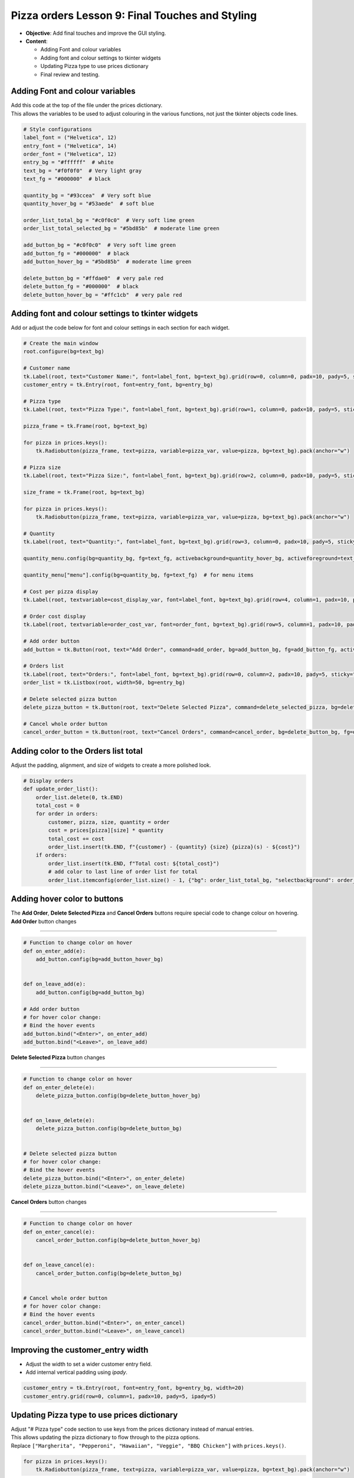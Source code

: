 ==================================================
Pizza orders Lesson 9: Final Touches and Styling
==================================================

- **Objective**: Add final touches and improve the GUI styling.
- **Content**:

  - Adding Font and colour variables
  - Adding font and colour settings to tkinter widgets
  - Updating Pizza type to use prices dictionary
  - Final review and testing.

Adding Font and colour variables
--------------------------------

| Add this code at the top of the file under the prices dictionary.
| This allows the variables to be used to adjust colouring in the various functions, not just the tkinter objects code lines.

.. code-block:: python

    # Style configurations
    label_font = ("Helvetica", 12)
    entry_font = ("Helvetica", 14)
    order_font = ("Helvetica", 12)
    entry_bg = "#ffffff"  # white
    text_bg = "#f0f0f0"  # Very light gray
    text_fg = "#000000"  # black

    quantity_bg = "#93ccea"  # Very soft blue
    quantity_hover_bg = "#53aede"  # soft blue

    order_list_total_bg = "#c0f0c0"  # Very soft lime green
    order_list_total_selected_bg = "#5bd85b"  # moderate lime green

    add_button_bg = "#c0f0c0"  # Very soft lime green
    add_button_fg = "#000000"  # black
    add_button_hover_bg = "#5bd85b"  # moderate lime green

    delete_button_bg = "#ffdae0"  # very pale red
    delete_button_fg = "#000000"  # black
    delete_button_hover_bg = "#ffc1cb"  # very pale red

Adding font and colour settings to tkinter widgets
----------------------------------------------------

| Add or adjust the code below for font and colour settings in each section for each widget.

.. code-block:: python

    # Create the main window
    root.configure(bg=text_bg)

    # Customer name
    tk.Label(root, text="Customer Name:", font=label_font, bg=text_bg).grid(row=0, column=0, padx=10, pady=5, sticky="e")
    customer_entry = tk.Entry(root, font=entry_font, bg=entry_bg)

    # Pizza type
    tk.Label(root, text="Pizza Type:", font=label_font, bg=text_bg).grid(row=1, column=0, padx=10, pady=5, sticky="e")

    pizza_frame = tk.Frame(root, bg=text_bg)

    for pizza in prices.keys():
        tk.Radiobutton(pizza_frame, text=pizza, variable=pizza_var, value=pizza, bg=text_bg).pack(anchor="w")

    # Pizza size
    tk.Label(root, text="Pizza Size:", font=label_font, bg=text_bg).grid(row=2, column=0, padx=10, pady=5, sticky="e")

    size_frame = tk.Frame(root, bg=text_bg)

    for pizza in prices.keys():
        tk.Radiobutton(pizza_frame, text=pizza, variable=pizza_var, value=pizza, bg=text_bg).pack(anchor="w")

    # Quantity
    tk.Label(root, text="Quantity:", font=label_font, bg=text_bg).grid(row=3, column=0, padx=10, pady=5, sticky="e")

    quantity_menu.config(bg=quantity_bg, fg=text_fg, activebackground=quantity_hover_bg, activeforeground=text_fg)  # for menu button

    quantity_menu["menu"].config(bg=quantity_bg, fg=text_fg)  # for menu items

    # Cost per pizza display
    tk.Label(root, textvariable=cost_display_var, font=label_font, bg=text_bg).grid(row=4, column=1, padx=10, pady=5, sticky="w")

    # Order cost display
    tk.Label(root, textvariable=order_cost_var, font=order_font, bg=text_bg).grid(row=5, column=1, padx=10, pady=5, sticky="w")

    # Add order button
    add_button = tk.Button(root, text="Add Order", command=add_order, bg=add_button_bg, fg=add_button_fg, activebackground=add_button_hover_bg)

    # Orders list
    tk.Label(root, text="Orders:", font=label_font, bg=text_bg).grid(row=0, column=2, padx=10, pady=5, sticky="w")
    order_list = tk.Listbox(root, width=50, bg=entry_bg)

    # Delete selected pizza button
    delete_pizza_button = tk.Button(root, text="Delete Selected Pizza", command=delete_selected_pizza, bg=delete_button_bg, fg=delete_button_fg, activebackground=delete_button_hover_bg)

    # Cancel whole order button
    cancel_order_button = tk.Button(root, text="Cancel Orders", command=cancel_order, bg=delete_button_bg, fg=delete_button_fg, activebackground=delete_button_hover_bg)


Adding color to the Orders list total
---------------------------------------

| Adjust the padding, alignment, and size of widgets to create a more polished look.

.. code-block:: python

    # Display orders
    def update_order_list():
        order_list.delete(0, tk.END)
        total_cost = 0
        for order in orders:
            customer, pizza, size, quantity = order
            cost = prices[pizza][size] * quantity
            total_cost += cost
            order_list.insert(tk.END, f"{customer} - {quantity} {size} {pizza}(s) - ${cost}")
        if orders:
            order_list.insert(tk.END, f"Total cost: ${total_cost}")
            # add color to last line of order list for total
            order_list.itemconfig(order_list.size() - 1, {"bg": order_list_total_bg, "selectbackground": order_list_total_selected_bg})


Adding hover color to buttons
---------------------------------------

| The **Add Order**, **Delete Selected Pizza** and **Cancel Orders** buttons require special code to change colour on hovering.

| **Add Order** button changes
~~~~~~~~~~~~~~~~~~~~~~~~~~~~~~~~~

.. code-block:: python

    # Function to change color on hover
    def on_enter_add(e):
        add_button.config(bg=add_button_hover_bg)


    def on_leave_add(e):
        add_button.config(bg=add_button_bg)

    # Add order button
    # for hover color change:
    # Bind the hover events
    add_button.bind("<Enter>", on_enter_add)
    add_button.bind("<Leave>", on_leave_add)

| **Delete Selected Pizza** button changes
~~~~~~~~~~~~~~~~~~~~~~~~~~~~~~~~~~~~~~~~~~~~~

.. code-block:: python

    # Function to change color on hover
    def on_enter_delete(e):
        delete_pizza_button.config(bg=delete_button_hover_bg)


    def on_leave_delete(e):
        delete_pizza_button.config(bg=delete_button_bg)


    # Delete selected pizza button
    # for hover color change:
    # Bind the hover events
    delete_pizza_button.bind("<Enter>", on_enter_delete)
    delete_pizza_button.bind("<Leave>", on_leave_delete)

| **Cancel Orders** button changes
~~~~~~~~~~~~~~~~~~~~~~~~~~~~~~~~~~~~~~~~~~~~~

.. code-block:: python

    # Function to change color on hover
    def on_enter_cancel(e):
        cancel_order_button.config(bg=delete_button_hover_bg)


    def on_leave_cancel(e):
        cancel_order_button.config(bg=delete_button_bg)


    # Cancel whole order button
    # for hover color change:
    # Bind the hover events
    cancel_order_button.bind("<Enter>", on_enter_cancel)
    cancel_order_button.bind("<Leave>", on_leave_cancel)


Improving the customer_entry width
-----------------------------------------------------

- Adjust the width to set a wider customer entry field.
- Add internal vertical padding using `ipady`.

.. code-block:: python

    customer_entry = tk.Entry(root, font=entry_font, bg=entry_bg, width=20)
    customer_entry.grid(row=0, column=1, padx=10, pady=5, ipady=5)


Updating Pizza type to use prices dictionary
------------------------------------------------------

| Adjust "# Pizza type" code section to use keys from the prices dictionary instead of manual entries.
| This allows updating the pizza dictionary to flow through to the pizza options.

| Replace ``["Margherita", "Pepperoni", "Hawaiian", "Veggie", "BBQ Chicken"]`` with ``prices.keys()``.


.. code-block:: python

    for pizza in prices.keys():
        tk.Radiobutton(pizza_frame, text=pizza, variable=pizza_var, value=pizza, bg=text_bg).pack(anchor="w")

| Test these code changes by adding ot the prices dictionary.

.. code-block:: python

    # Define the prices for each pizza size
    prices = {
        "Margherita": {"Small": 5, "Medium": 7, "Large": 10},
        "Pepperoni": {"Small": 6, "Medium": 8, "Large": 11},
        "Hawaiian": {"Small": 6, "Medium": 8, "Large": 11},
        "Veggie": {"Small": 5, "Medium": 7, "Large": 10},
        "BBQ Chicken": {"Small": 7, "Medium": 9, "Large": 12},
        "Meat Lovers": {"Small": 7, "Medium": 9, "Large": 12},
        "Capriciossa": {"Small": 6, "Medium": 8, "Large": 11},
        "Mexican": {"Small": 6, "Medium": 8, "Large": 11},
    }

Final Review and Testing
-----------------------------------------

- Test the application to ensure all features work as expected.
- Make any necessary adjustments to improve functionality and user experience.
